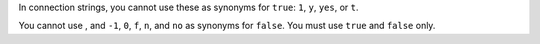 In connection strings, you cannot use these as synonyms for ``true``:
``1``, ``y``, ``yes``, or ``t``.

You cannot use , and ``-1``, ``0``, ``f``, ``n``, and ``no`` as synonyms
for ``false``. You must use ``true`` and ``false`` only.
